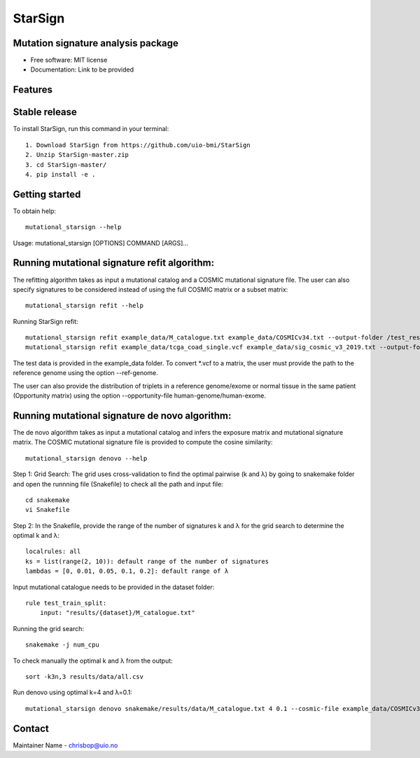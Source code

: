 ========
StarSign
========

Mutation signature analysis package
-----------------------------------

* Free software: MIT license
* Documentation: Link to be provided

Features
--------

Stable release
--------------

To install StarSign, run this command in your terminal::

    1. Download StarSign from https://github.com/uio-bmi/StarSign
    2. Unzip StarSign-master.zip
    3. cd StarSign-master/
    4. pip install -e .

Getting started
---------------

To obtain help::

    mutational_starsign --help

Usage: mutational_starsign [OPTIONS] COMMAND [ARGS]...

.. image:: output/help.png
   :width: 600

Running mutational signature refit algorithm:
---------------------------------------------

The refitting algorithm takes as input a mutational catalog and a COSMIC mutational signature file. The user can also specify signatures to be considered instead of using the full COSMIC matrix or a subset matrix::

    mutational_starsign refit --help

.. image:: output/help1.png
   :width: 600

Running StarSign refit::

    mutational_starsign refit example_data/M_catalogue.txt example_data/COSMICv34.txt --output-folder /test_result -signature-names SBS40c,SBS2,SBS94
    mutational_starsign refit example_data/tcga_coad_single.vcf example_data/sig_cosmic_v3_2019.txt --output-folder /output -signature-names SBS40c,SBS2,SBS94 --ref-genome

The test data is provided in the example_data folder. To convert *.vcf to a matrix, the user must provide the path to the reference genome using the option --ref-genome.

The user can also provide the distribution of triplets in a reference genome/exome or normal tissue in the same patient (Opportunity matrix) using the option --opportunity-file human-genome/human-exome.

Running mutational signature de novo algorithm:
-----------------------------------------------

The de novo algorithm takes as input a mutational catalog and infers the exposure matrix and mutational signature matrix. The COSMIC mutational signature file is provided to compute the cosine similarity::

    mutational_starsign denovo --help

.. image:: output/help2.png
   :width: 600

Step 1: Grid Search: The grid uses cross-validation to find the optimal pairwise (k and λ) by going to snakemake folder and open the runnning file (Snakefile) to check all the path and input file::


    cd snakemake
    vi Snakefile

Step 2: In the Snakefile, provide the range of the number of signatures k and λ for the grid search to determine the optimal k and λ::

    localrules: all
    ks = list(range(2, 10)): default range of the number of signatures
    lambdas = [0, 0.01, 0.05, 0.1, 0.2]: default range of λ

Input mutational catalogue needs to be provided in the dataset folder::

    rule test_train_split:
        input: "results/{dataset}/M_catalogue.txt"

Running the grid search::

    snakemake -j num_cpu

To check manually the optimal k and λ from the output::

    sort -k3n,3 results/data/all.csv

Run denovo using optimal k=4 and λ=0.1::

    mutational_starsign denovo snakemake/results/data/M_catalogue.txt 4 0.1 --cosmic-file example_data/COSMICv34.txt --output-folder /test_result


Contact
-------

Maintainer Name - chrisbop@uio.no

